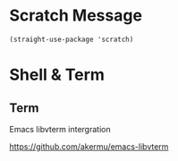 * Scratch Message

#+begin_src elisp :exports none
  ;;----------------------------------------------------------------------------
  ;; Scratch Message
#+end_src

#+begin_src elisp
  (straight-use-package 'scratch)
#+end_src

* Shell & Term

#+begin_src elisp :exports none
  ;;----------------------------------------------------------------------------
  ;; Shell & Term
#+end_src

** Term

Emacs libvterm intergration

https://github.com/akermu/emacs-libvterm
